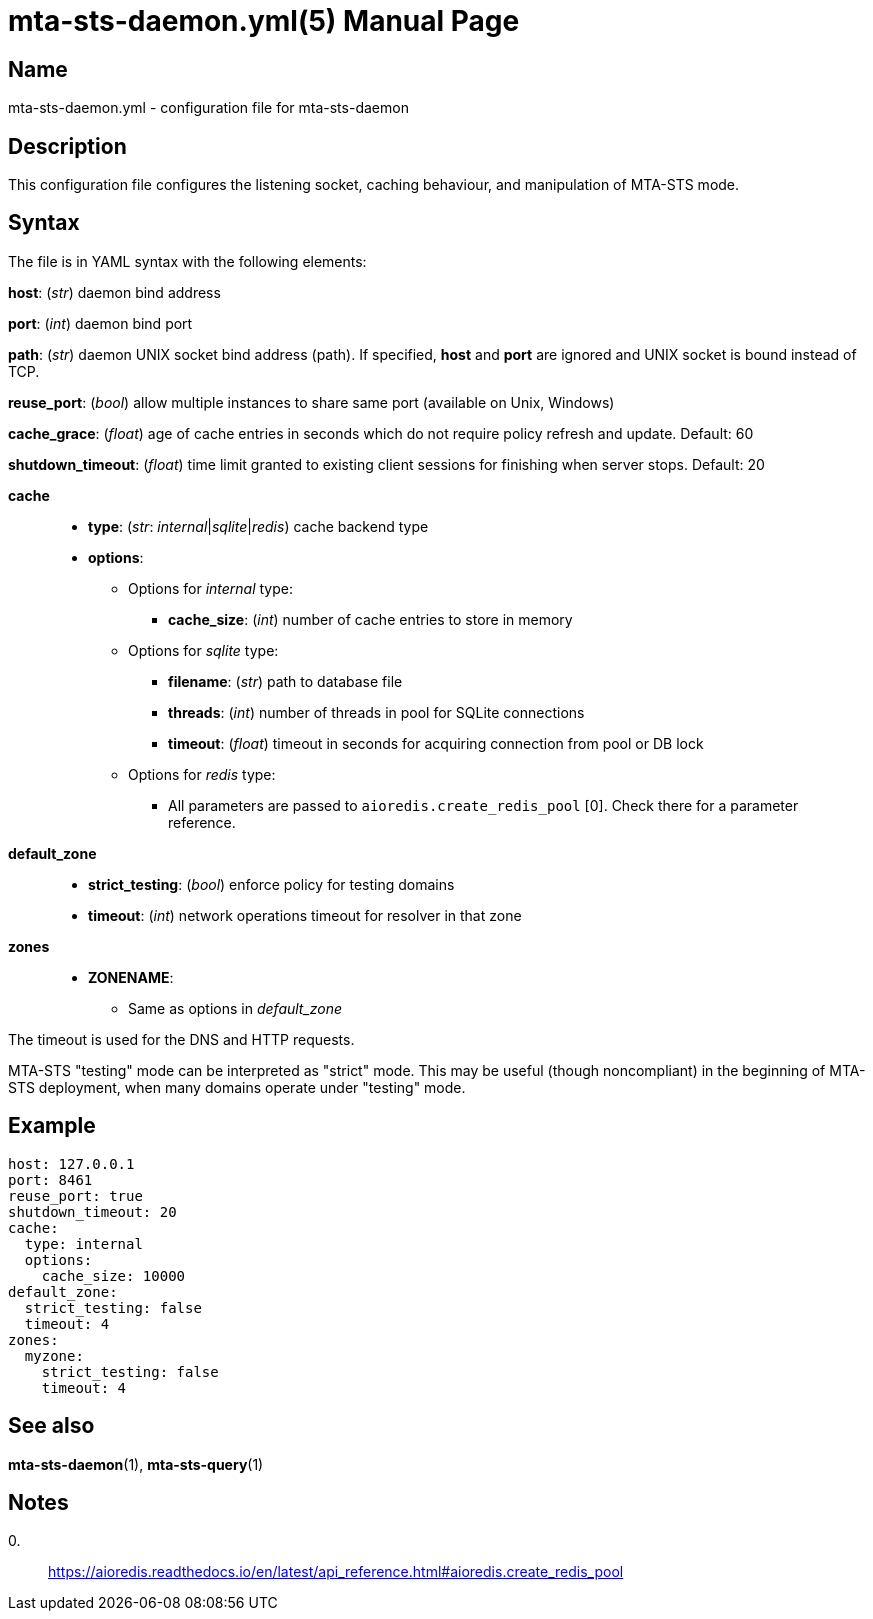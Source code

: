 = mta-sts-daemon.yml(5)
:doctype: manpage
:manmanual: mta-sts-daemon.yml
:mansource: postfix-mta-sts-resolver

== Name

mta-sts-daemon.yml - configuration file for mta-sts-daemon

== Description

This configuration file configures the listening socket, caching behaviour,
and manipulation of MTA-STS mode.

== Syntax

The file is in YAML syntax with the following elements:

*host*: (_str_) daemon bind address

*port*: (_int_) daemon bind port

*path*: (_str_) daemon UNIX socket bind address (path). If specified, *host* and *port* are ignored and UNIX socket is bound instead of TCP.

*reuse_port*: (_bool_) allow multiple instances to share same port (available on Unix, Windows)

*cache_grace*: (_float_) age of cache entries in seconds which do not require policy refresh and update. Default: 60

*shutdown_timeout*: (_float_) time limit granted to existing client sessions for finishing when server stops. Default: 20

*cache*::

* *type*: (_str_: _internal_|_sqlite_|_redis_) cache backend type
* *options*:
 ** Options for _internal_ type:
  *** *cache_size*: (_int_) number of cache entries to store in memory
 ** Options for _sqlite_ type:
  *** *filename*: (_str_) path to database file
  *** *threads*: (_int_) number of threads in pool for SQLite connections
  *** *timeout*: (_float_) timeout in seconds for acquiring connection from pool or DB lock
 ** Options for _redis_ type:
  *** All parameters are passed to `aioredis.create_redis_pool` [0]. Check there for a parameter reference.

*default_zone*::

* *strict_testing*: (_bool_) enforce policy for testing domains
* *timeout*: (_int_) network operations timeout for resolver in that zone

*zones*::

* *ZONENAME*:
 ** Same as options in _default_zone_

The timeout is used for the DNS and HTTP requests.

MTA-STS "testing" mode can be interpreted as "strict" mode.  This may be
useful (though noncompliant) in the beginning of MTA-STS deployment, when many
domains operate under "testing" mode. 

== Example

 host: 127.0.0.1
 port: 8461
 reuse_port: true
 shutdown_timeout: 20
 cache:
   type: internal
   options:
     cache_size: 10000
 default_zone:
   strict_testing: false
   timeout: 4
 zones:
   myzone:
     strict_testing: false
     timeout: 4

== See also

*mta-sts-daemon*(1), *mta-sts-query*(1)

== Notes

0.::
  https://aioredis.readthedocs.io/en/latest/api_reference.html#aioredis.create_redis_pool
